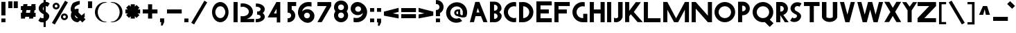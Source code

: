 SplineFontDB: 3.2
FontName: Khaanaa
FullName: Khaanaa
FamilyName: Khaanaa
Weight: ColorEmoji
Copyright: Copyright 2024 The Khaanaa Font Authors
UComments: "2024-7-22: Created with FontForge (http://fontforge.org)"
Version: 0.001
ItalicAngle: 0
UnderlinePosition: -102
UnderlineWidth: 51
Ascent: 819
Descent: 205
InvalidEm: 0
UFOAscent: 819
UFODescent: -205
LayerCount: 2
Layer: 0 0 "Back" 1
Layer: 1 0 "public.default" 0 "glyphs"
StyleMap: 0x0040
FSType: 0
OS2Version: 0
OS2_WeightWidthSlopeOnly: 0
OS2_UseTypoMetrics: 0
CreationTime: 1732875118
ModificationTime: 1733066595
PfmFamily: 16
TTFWeight: 400
TTFWidth: 5
LineGap: 0
VLineGap: 0
OS2TypoAscent: 839
OS2TypoAOffset: 0
OS2TypoDescent: -210
OS2TypoDOffset: 0
OS2TypoLinegap: 0
OS2WinAscent: 839
OS2WinAOffset: 0
OS2WinDescent: 210
OS2WinDOffset: 0
HheadAscent: 839
HheadAOffset: 0
HheadDescent: -210
HheadDOffset: 0
OS2FamilyClass: 1283
OS2Vendor: 'anir'
Lookup: 4 0 0 "'dlig' Discretionary Ligatures in Latin lookup 0" { "'dlig' Discretionary Ligatures in Latin lookup 0-1"  } ['dlig' ('DFLT' <'dflt' > 'latn' <'dflt' > ) ]
MarkAttachClasses: 1
DEI: 91125
LangName: 1033 "Copyright 2024 The Khaanaa Font Authors" "" "" "" "" "Version 0.001" "" "" "" "" "" "" "" "Copyright 2024, The Khaanaa Font Authors+AAoA-This Font Software is licensed under the SIL Open Font License, Version 1.1.+AAoA-This license is available with a FAQ at:https://openfontlicense.org" "http://scripts.sil.org/OFL"
Encoding: UnicodeFull
UnicodeInterp: none
NameList: AGL For New Fonts
DisplaySize: -128
AntiAlias: 1
FitToEm: 0
WinInfo: 128580 10 4
BeginPrivate: 0
EndPrivate
Grid
-512 296.96 m 0
 1536 296.96 l 1024
-512 581.632 m 0
 1536 581.632 l 1024
EndSplineSet
BeginChars: 1114112 99

StartChar: A
Encoding: 65 65 0
GlifName: A_
Width: 752
VWidth: 0
GlyphClass: 2
Flags: HW
LayerCount: 2
Fore
SplineSet
550 0 m 257
 461 228.136672974 l 257
 461 227 l 257
 261.037719727 227 l 257
 202 0 l 257
 50 0 l 257
 250 769 l 257
 402 769 l 257
 702 0 l 257
 550 0 l 257
406.827056885 367 m 257
 341.200012207 535.223999023 l 257
 297.448638916 367 l 257
 406.827056885 367 l 257
EndSplineSet
EndChar

StartChar: B
Encoding: 66 66 1
GlifName: B_
Width: 512
VWidth: 0
Flags: HW
LayerCount: 2
Fore
SplineSet
202 780 m 257
 202 779.663574219 l 257
 207.96484375 780 213.740570068 780 220 780 c 256
 363 780 478 665 478 522 c 256
 478 471.500762939 420 429 395 396 c 257
 424 361 484 314.768890381 484 260 c 256
 484 118 369 3 226 3 c 256
 218 3 210 3 202 4 c 257
 50 4 l 257
 50 780 l 257
 202 780 l 257
202 136 m 257
 210 134 218 133 226 133 c 256
 286 133 333 180 333 239 c 256
 333 299 286 346 226 346 c 256
 218 346 210 345 202 343 c 257
 202 136 l 257
202 454 m 257
 210 452 218 451 226 451 c 256
 286 451 333 498 333 557 c 256
 333 617 286 664 226 664 c 256
 218 664 210 663 202 661 c 257
 202 454 l 257
EndSplineSet
PickledDataWithLists: "(dp0
Vxyz.fontra.layer-names
p1
(dp2
VKhaanaa/public.default
p3
Vdefault
p4
ss."
EndChar

StartChar: C
Encoding: 67 67 2
GlifName: C_
Width: 555
VWidth: 0
Flags: HW
LayerCount: 2
Fore
SplineSet
432 612 m 260
 305 612 203 507 203 378 c 260
 203 248 305 143 432 143 c 260
 457.554656982 143 482.097106934 147.251296997 505 155.102142334 c 261
 505 -6.83008432388 l 261
 481.371307373 -11.5360393524 456.965667725 -14 432 -14 c 260
 221 -14 50 162 50 380 c 260
 50 597 221 773 432 773 c 260
 456.965667725 773 481.371307373 770.536010742 505 765.831726074 c 261
 505 599.906005859 l 261
 482.097106934 607.748718262 457.554656982 612 432 612 c 260
EndSplineSet
PickledDataWithLists: "(dp0
Vxyz.fontra.layer-names
p1
(dp2
VKhaanaa/public.default
p3
Vdefault
p4
ss."
EndChar

StartChar: D
Encoding: 68 68 3
GlifName: D_
Width: 630
VWidth: 0
Flags: HW
LayerCount: 2
Fore
SplineSet
50 768 m 257
 99.6211156208 760.911269197 148.382594462 773 198 773 c 256
 409 773 580 597 580 380 c 256
 580 163.379226685 411.156890869 -11.7713003159 202 -13.9788990021 c 257
 202 -14 l 257
 50 -14 l 257
 50 768 l 257
202 143.03477478 m 257
 327.134933472 145.212112427 427 249.36769104 427 378 c 256
 427 505.642822266 327.134933472 609.787963867 202 611.965209961 c 257
 202 143.03477478 l 257
EndSplineSet
PickledDataWithLists: "(dp0
Vxyz.fontra.layer-names
p1
(dp2
VKhaanaa/public.default
p3
Vdefault
p4
ss."
EndChar

StartChar: E
Encoding: 69 69 4
GlifName: E_
Width: 668
VWidth: 0
Flags: HW
LayerCount: 2
Fore
SplineSet
509 485 m 257
 510 333 l 257
 202 333 l 257
 202 149 l 257
 617 149 l 257
 618 -3 l 257
 51 -3 l 257
 50.9934196472 -2 l 257
 50 -2 l 257
 50 774 l 257
 50.0263175964 774 l 257
 50 778 l 257
 617 778 l 257
 618 626 l 257
 202 626 l 257
 202 485 l 257
 509 485 l 257
EndSplineSet
PickledDataWithLists: "(dp0
Vxyz.fontra.layer-names
p1
(dp2
VKhaanaa/public.default
p3
Vdefault
p4
ss."
EndChar

StartChar: F
Encoding: 70 70 5
GlifName: F_
Width: 668
VWidth: 0
Flags: HW
LayerCount: 2
Fore
SplineSet
509 485 m 257
 510 333 l 257
 202 333 l 257
 202 -2 l 257
 50 -2 l 257
 50 774 l 257
 50.0263175964 774 l 257
 50 778 l 257
 617 778 l 257
 618 626 l 257
 202 626 l 257
 202 485 l 257
 509 485 l 257
EndSplineSet
PickledDataWithLists: "(dp0
Vxyz.fontra.layer-names
p1
(dp2
VKhaanaa/public.default
p3
Vdefault
p4
ss."
EndChar

StartChar: G
Encoding: 71 71 6
GlifName: G_
Width: 651
VWidth: 0
Flags: HW
LayerCount: 2
Fore
SplineSet
432 612 m 256
 305 612 203 507 203 378 c 256
 203 248 305 143 432 143 c 256
 437.719726562 143 443.38873291 143.212982178 449 143.631622314 c 257
 449 313 l 257
 601 313 l 257
 601 -14 l 257
 449 -14 l 257
 449 -13.6177682877 l 257
 443.364196777 -13.8717107773 437.696685791 -14 432 -14 c 256
 221 -14 50 162 50 380 c 256
 50 597 221 773 432 773 c 256
 456.965667725 773 481.371307373 770.536010742 505 765.831726074 c 257
 505 599.906005859 l 257
 482.097106934 607.748718262 457.554656982 612 432 612 c 256
EndSplineSet
PickledDataWithLists: "(dp0
Vxyz.fontra.layer-names
p1
(dp2
VKhaanaa/public.default
p3
Vdefault
p4
ss."
EndChar

StartChar: H
Encoding: 72 72 7
GlifName: H_
Width: 652
VWidth: 0
Flags: HW
LayerCount: 2
Fore
SplineSet
450 774 m 257
 602 774 l 257
 602 -2 l 257
 450 -2 l 257
 450 333 l 257
 202 333 l 257
 202 -2 l 257
 50 -2 l 257
 50 774 l 257
 202 774 l 257
 202 485 l 257
 450 485 l 257
 450 774 l 257
EndSplineSet
PickledDataWithLists: "(dp0
Vxyz.fontra.layer-names
p1
(dp2
VKhaanaa/public.default
p3
Vdefault
p4
ss."
EndChar

StartChar: I
Encoding: 73 73 8
GlifName: I_
Width: 252
VWidth: 0
Flags: W
HStem: -2 21G<50 202> 754 20G<50 202>
VStem: 50 152<-2 774>
LayerCount: 2
Fore
SplineSet
50 774 m 257
 202 774 l 257
 202 -2 l 257
 50 -2 l 257
 50 774 l 257
EndSplineSet
PickledDataWithLists: "(dp0
Vxyz.fontra.layer-names
p1
(dp2
VKhaanaa/public.default
p3
Vdefault
p4
ss."
EndChar

StartChar: J
Encoding: 74 74 9
GlifName: J_
Width: 419
VWidth: 0
Flags: HW
LayerCount: 2
Fore
SplineSet
50 6 m 257
 50 174 l 257
 69 158 94 148 121 148 c 256
 154 148 182 162 202 185 c 257
 202 761 l 257
 369 761 l 257
 366 184 l 257
 335 75 239 -3 121 -3 c 256
 96 -3 73 0 50 6 c 257
EndSplineSet
PickledDataWithLists: "(dp0
Vxyz.fontra.layer-names
p1
(dp2
VKhaanaa/public.default
p3
Vdefault
p4
ss."
EndChar

StartChar: K
Encoding: 75 75 10
GlifName: K_
Width: 703
VWidth: 0
Flags: HW
LayerCount: 2
Fore
SplineSet
50 774 m 257
 202 774 l 257
 202 432.894744873 l 257
 447 770 l 257
 633 768 l 257
 372 387 l 257
 703 -3 l 257
 511 -2 l 257
 259.207733154 301.887695312 l 257
 202 218.504714966 l 257
 202 -2 l 257
 50 -2 l 257
 50 774 l 257
EndSplineSet
PickledDataWithLists: "(dp0
Vxyz.fontra.layer-names
p1
(dp2
VKhaanaa/public.default
p3
Vdefault
p4
ss."
EndChar

StartChar: L
Encoding: 76 76 11
GlifName: L_
Width: 718
VWidth: 0
Flags: HW
LayerCount: 2
Fore
SplineSet
50 774 m 261
 202 774 l 261
 202 149 l 261
 667 149 l 261
 668 -3 l 261
 51 -3 l 261
 50.9934196472 -2 l 261
 50 -2 l 261
 50 774 l 261
EndSplineSet
PickledDataWithLists: "(dp0
Vxyz.fontra.layer-names
p1
(dp2
VKhaanaa/public.default
p3
Vdefault
p4
ss."
EndChar

StartChar: M
Encoding: 77 77 12
GlifName: M_
Width: 1052
VWidth: 0
Flags: HW
LayerCount: 2
Fore
SplineSet
50 768 m 257
 202 768 l 257
 526 145.919998169 l 257
 850 768 l 257
 1002 768 l 257
 1002 -2 l 257
 850 -2 l 257
 850 476.160003662 l 257
 602 0 l 257
 450 0 l 257
 202 476.160003662 l 257
 202 -2 l 257
 50 -2 l 257
 50 768 l 257
EndSplineSet
PickledDataWithLists: "(dp0
Vxyz.fontra.layer-names
p1
(dp2
VKhaanaa/public.default
p3
Vdefault
p4
ss."
EndChar

StartChar: N
Encoding: 78 78 13
GlifName: N_
Width: 852
VWidth: 0
Flags: HW
LayerCount: 2
Fore
SplineSet
50 774 m 257
 202 774 l 257
 650 250.521743774 l 257
 650 774 l 257
 802 774 l 257
 802 -2 l 257
 650 -2 l 257
 202 523.10144043 l 257
 202 -2 l 257
 50 -2 l 257
 50 774 l 257
EndSplineSet
PickledDataWithLists: "(dp0
Vxyz.fontra.layer-names
p1
(dp2
VKhaanaa/public.default
p3
Vdefault
p4
ss."
EndChar

StartChar: O
Encoding: 79 79 14
GlifName: O_
Width: 864
VWidth: 0
Flags: W
HStem: -14 157<337.027 526.973> 612 161<337.027 526.973>
VStem: 50 153<278.712 478.774> 661 153<278.712 478.774>
LayerCount: 2
Fore
SplineSet
814 380 m 260
 814 162 643 -14 432 -14 c 260
 221 -14 50 162 50 380 c 260
 50 597 221 773 432 773 c 260
 643 773 814 597 814 380 c 260
661 378 m 260
 661 507 559 612 432 612 c 260
 305 612 203 507 203 378 c 260
 203 248 305 143 432 143 c 260
 559 143 661 248 661 378 c 260
EndSplineSet
PickledDataWithLists: "(dp0
Vxyz.fontra.layer-names
p1
(dp2
VKhaanaa/public.default
p3
Vdefault
p4
ss."
EndChar

StartChar: P
Encoding: 80 80 15
GlifName: P_
Width: 534
VWidth: 0
Flags: W
LayerCount: 2
Fore
SplineSet
202 3 m 257
 50 3 l 257
 50 779 l 257
 202 779 l 257
 202 779 l 257
 210 780 218 780 226 780 c 256
 369 780 484 665 484 523 c 256
 484 380 369 265 226 265 c 256
 218 265 210 265 202 266 c 257
 202 3 l 257
202 626 m 257
 202 419 l 257
 210 417 218 416 226 416 c 256
 286 416 333 463 333 523 c 256
 333 582 286 629 226 629 c 256
 218 629 210 628 202 626 c 257
EndSplineSet
PickledDataWithLists: "(dp0
Vxyz.fontra.layer-names
p1
(dp2
VKhaanaa/public.default
p3
Vdefault
p4
ss."
EndChar

StartChar: Q
Encoding: 81 81 16
GlifName: Q_
Width: 864
VWidth: 0
Flags: HW
LayerCount: 2
Fore
SplineSet
661 378 m 256
 661 507 559 612 432 612 c 256
 305 612 203 507 203 378 c 256
 203 248 305 143 432 143 c 256
 559 143 661 248 661 378 c 256
814 380 m 256
 814 262.352966309 764.198242188 156.937973022 685.184082031 84.8159484863 c 257
 822 -52 l 257
 684 -191 l 257
 500.666381836 -7.66637468338 l 257
 478.391113281 -11.8275365829 455.44241333 -14 432 -14 c 256
 221 -14 50 162 50 380 c 256
 50 597 221 773 432 773 c 256
 643 773 814 597 814 380 c 256
EndSplineSet
PickledDataWithLists: "(dp0
Vxyz.fontra.layer-names
p1
(dp2
VKhaanaa/public.default
p3
Vdefault
p4
ss."
EndChar

StartChar: R
Encoding: 82 82 17
GlifName: R_
Width: 512
VWidth: 0
Flags: HW
LayerCount: 2
Fore
SplineSet
202 626 m 257
 202 419 l 257
 210 417 218 416 226 416 c 256
 286 416 333 463 333 523 c 256
 333 582 286 629 226 629 c 256
 218 629 210 628 202 626 c 257
202 3 m 257
 50 3 l 257
 50 779 l 257
 202 779 l 257
 210 780 218 780 226 780 c 256
 369 780 484 665 484 523 c 256
 484 410.657806396 413.023986816 315.596740723 313.255218506 280 c 257
 512 -3 l 257
 372 -3 l 257
 206.913360596 265.502990723 l 257
 205.27557373 265.632476807 203.637786865 265.795288086 202 266 c 257
 202 3 l 257
EndSplineSet
PickledDataWithLists: "(dp0
Vxyz.fontra.layer-names
p1
(dp2
VKhaanaa/public.default
p3
Vdefault
p4
ss."
EndChar

StartChar: S
Encoding: 83 83 18
GlifName: S_
Width: 512
VWidth: 0
Flags: HW
LayerCount: 2
Fore
SplineSet
55 57 m 257
 130 182 l 257
 136 177 142 172 152 167 c 256
 203 137 267 154 297 202 c 256
 329 258 279 306 227 315 c 257
 227 315 l 257
 101 383 17 498 101 639 c 256
 171 755 328 794 453 727 c 256
 459 721 467 718 474 712 c 257
 399 587 l 257
 393 592 387 597 377 602 c 256
 326 630 262 614 232 565 c 256
 199 510 232 429 296 418 c 257
 296 418 l 257
 413 355 512 270 427 130 c 256
 358 13 201 -26 76 42 c 256
 70 48 62 51 55 57 c 257
EndSplineSet
PickledDataWithLists: "(dp0
Vxyz.fontra.layer-names
p1
(dp2
VKhaanaa/public.default
p3
Vdefault
p4
ss."
EndChar

StartChar: T
Encoding: 84 84 19
GlifName: T_
Width: 676
VWidth: 0
Flags: HW
LayerCount: 2
Fore
SplineSet
53 614 m 1
 53 766 l 5
 629 766 l 5
 629 614 l 1
 417 614 l 1
 417 -2 l 1
 265 -2 l 1
 265 614 l 1
 53 614 l 1
EndSplineSet
PickledDataWithLists: "(dp0
Vxyz.fontra.layer-names
p1
(dp2
VKhaanaa/public.default
p3
Vdefault
p4
ss."
EndChar

StartChar: U
Encoding: 85 85 20
GlifName: U_
Width: 669
VWidth: 0
Flags: HW
LayerCount: 2
Fore
SplineSet
616 184 m 257
 547.931600739 -55.413201197 122.236742402 -59.4453068289 53 184 c 257
 50 761 l 257
 217 761 l 257
 217 185 l 257
 255.237263098 141.0271551 414.430937416 139.917124899 452 185 c 257
 452 761 l 257
 619 761 l 257
 616 184 l 257
EndSplineSet
PickledDataWithLists: "(dp0
Vxyz.fontra.layer-names
p1
(dp2
VKhaanaa/public.default
p3
Vdefault
p4
ss."
EndChar

StartChar: V
Encoding: 86 86 21
GlifName: V_
Width: 652
VWidth: 0
Flags: HW
LayerCount: 2
Fore
SplineSet
50 769 m 257
 202 769 l 257
 326 292.220001221 l 257
 450 769 l 257
 602 769 l 257
 402 0 l 257
 250 0 l 257
 50 769 l 257
EndSplineSet
PickledDataWithLists: "(dp0
Vxyz.fontra.layer-names
p1
(dp2
VKhaanaa/public.default
p3
Vdefault
p4
ss."
EndChar

StartChar: W
Encoding: 87 87 22
GlifName: W_
Width: 1000
VWidth: 0
Flags: HW
LayerCount: 2
Fore
SplineSet
50 769 m 1
 202 769 l 1
 326 292.220001221 l 1
 450 769 l 1
 451 769 l 1
 602 769 l 1
 603 769 l 1
 727 292 l 1
 851 769 l 1
 1003 769 l 1
 803 0 l 1
 651 0 l 1
 526.5 478.7025 l 1
 402 0 l 1
 250 0 l 1
 50 769 l 1
EndSplineSet
PickledDataWithLists: "(dp0
Vxyz.fontra.layer-names
p1
(dp2
VKhaanaa/public.default
p3
Vdefault
p4
ss."
EndChar

StartChar: X
Encoding: 88 88 23
GlifName: X_
Width: 724
VWidth: 0
Flags: HW
LayerCount: 2
Fore
SplineSet
50 770 m 257
 236 768 l 257
 365.550445557 540.843078613 l 257
 498 769 l 257
 673 768 l 257
 452.728759766 387.98248291 l 257
 674 0 l 257
 499 -2 l 257
 362.609527588 232.506546021 l 257
 229 2 l 257
 51 -1 l 257
 274.5 384 l 257
 50 770 l 257
EndSplineSet
PickledDataWithLists: "(dp0
Vxyz.fontra.layer-names
p1
(dp2
VKhaanaa/public.default
p3
Vdefault
p4
ss."
EndChar

StartChar: Y
Encoding: 89 89 24
GlifName: Y_
Width: 512
VWidth: 0
Flags: HW
LayerCount: 2
Fore
SplineSet
193 451 m 257
 193.365081787 451 l 257
 -6 765 l 257
 146 765 l 257
 270 594 l 257
 394 765 l 257
 546 765 l 257
 346 450 l 257
 345 450 l 257
 345 1 l 257
 193 1 l 257
 193 451 l 257
EndSplineSet
PickledDataWithLists: "(dp0
Vxyz.fontra.layer-names
p1
(dp2
VKhaanaa/public.default
p3
Vdefault
p4
ss."
EndChar

StartChar: Z
Encoding: 90 90 25
GlifName: Z_
Width: 783
VWidth: 0
Flags: HW
LayerCount: 2
Fore
SplineSet
50 10 m 257
 50 162 l 257
 480 610 l 261
 50 610 l 257
 50 762 l 257
 733 762 l 261
 733 610 l 261
 301 162 l 257
 733 162 l 261
 733 10 l 261
 50 10 l 257
EndSplineSet
PickledDataWithLists: "(dp0
Vxyz.fontra.layer-names
p1
(dp2
VKhaanaa/public.default
p3
Vdefault
p4
ss."
EndChar

StartChar: a
Encoding: 97 97 26
GlifName: a
Width: 512
VWidth: 0
Flags: W
HStem: 8 151<243.471 332> 372 143<243.351 331.625>
VStem: 50 151<201.471 329.671> 332 152<1 9 159.012 371.988>
LayerCount: 2
Fore
SplineSet
332 1 m 257
 332 9 l 257
 324 8 316 8 308 8 c 256
 165 8 50 123 50 266 c 256
 50 408 165 515 308 515 c 256
 316 515 324 515 332 514 c 257
 484 514 l 257
 484 1 l 257
 332 1 l 257
332 369 m 257
 324 371 316 372 308 372 c 256
 248 372 201 325 201 266 c 256
 201 206 248 159 308 159 c 256
 316 159 324 160 332 162 c 257
 332 369 l 257
EndSplineSet
PickledDataWithLists: "(dp0
Vxyz.fontra.layer-names
p1
(dp2
VKhaanaa/public.default
p3
Vdefault
p4
ss."
EndChar

StartChar: b
Encoding: 98 98 27
GlifName: b
Width: 512
VWidth: 0
Flags: HW
LayerCount: 2
Fore
SplineSet
202 780 m 257
 202 517 l 257
 210 518 218 518 226 518 c 256
 369 518 484 403 484 260 c 256
 484 118 369 3 226 3 c 256
 218 3 210 3 202 4 c 257
 202 4 l 257
 50 4 l 257
 50 780 l 257
 202 780 l 257
202 157 m 257
 210 155 218 154 226 154 c 256
 286 154 333 201 333 260 c 256
 333 320 286 367 226 367 c 256
 218 367 210 366 202 364 c 257
 202 157 l 257
EndSplineSet
PickledDataWithLists: "(dp0
Vxyz.fontra.layer-names
p1
(dp2
VKhaanaa/public.default
p3
Vdefault
p4
ss."
EndChar

StartChar: c
Encoding: 99 99 28
GlifName: c
Width: 384
VWidth: 0
Flags: HW
LayerCount: 2
Fore
SplineSet
334 4.29609966278 m 261
 325.446716309 3.43895053864 316.772979736 3 308 3 c 260
 165 3 50 118 50 260 c 260
 50 403 165 518 308 518 c 260
 316.772979736 518 325.446716309 517.561035156 334 516.703674316 c 261
 334 363.864593506 l 261
 325.673736572 365.915100098 316.96383667 367 308 367 c 260
 248 367 201 320 201 260 c 260
 201 201 248 154 308 154 c 260
 316.96383667 154 325.673736572 155.084884644 334 157.131896973 c 261
 334 4.29609966278 l 261
EndSplineSet
PickledDataWithLists: "(dp0
Vxyz.fontra.layer-names
p1
(dp2
VKhaanaa/public.default
p3
Vdefault
p4
ss."
EndChar

StartChar: d
Encoding: 100 100 29
GlifName: d
Width: 512
VWidth: 0
Flags: HW
LayerCount: 2
Fore
SplineSet
332 780 m 257
 484 780 l 257
 484 4 l 257
 332 4 l 257
 332 4.10350751877 l 257
 324.095489502 3.37326002121 316.089935303 3 308 3 c 256
 165 3 50 118 50 260 c 256
 50 403 165 518 308 518 c 256
 316.089935303 518 324.095489502 517.626708984 332 516.89630127 c 257
 332 780 l 257
332 156.660415649 m 257
 332 364.336853027 l 257
 324.282409668 366.081298828 316.248718262 367 308 367 c 256
 248 367 201 320 201 260 c 256
 201 201 248 154 308 154 c 256
 316.248718262 154 324.282409668 154.918685913 332 156.660415649 c 257
EndSplineSet
PickledDataWithLists: "(dp0
Vxyz.fontra.layer-names
p1
(dp2
VKhaanaa/public.default
p3
Vdefault
p4
ss."
EndChar

StartChar: e
Encoding: 101 101 30
GlifName: e
Width: 617
VWidth: 0
Flags: W
HStem: 3 151<243.073 556.239> 205.32 128.941<230.301 387.264> 367 151<242.682 372.767>
VStem: 50 517<208.188 330.811>
LayerCount: 2
Fore
SplineSet
566 260 m 256
 566 241.327877436 567 223 567 208 c 257
 215.985275269 205.320495605 l 257
 234.489715576 174.456954956 268.415710449 154 308 154 c 256
 322.516235352 154 544 157 557 162 c 257
 557 6 l 257
 544 4 321.945861816 3 308 3 c 256
 165 3 50 118 50 260 c 256
 50 403 165 518 308 518 c 256
 450 518 566 403 566 260 c 256
230.301010132 334.261138916 m 257
 387.263824463 332.201263428 l 257
 367.67300415 353.693054199 339.393707275 367 308 367 c 256
 277.106994629 367 249.660354614 354.54006958 230.301010132 334.261138916 c 257
EndSplineSet
PickledDataWithLists: "(dp0
Vxyz.fontra.layer-names
p1
(dp2
VKhaanaa/public.default
p3
Vdefault
p4
ss."
EndChar

StartChar: exclam
Encoding: 33 33 31
GlifName: exclam
Width: 252
VWidth: 0
GlyphClass: 2
Flags: HW
LayerCount: 2
Fore
SplineSet
50 258 m 257
 50 772 l 257
 202 772 l 257
 202 258 l 257
 50 258 l 257
50 -2 m 257
 50 140 l 257
 202 140 l 257
 202 -2 l 257
 50 -2 l 257
EndSplineSet
EndChar

StartChar: f
Encoding: 102 102 32
GlifName: f
Width: 512
VWidth: 0
Flags: HW
LayerCount: 2
Fore
SplineSet
464 752 m 1
 464 584 l 1
 445 600 420 610 393 610 c 0
 360 610 332 596 312 573 c 1
 312 511 l 1
 409 511 l 1
 409 359 l 1
 312 359 l 1
 312 -3 l 1
 145 -3 l 1
 146.882149047 359 l 1
 50 359 l 1
 50 511 l 1
 147.672443674 511 l 1
 148 574 l 1
 179 683 275 761 393 761 c 0
 418 761 441 758 464 752 c 1
EndSplineSet
PickledDataWithLists: "(dp0
Vxyz.fontra.layer-names
p1
(dp2
VKhaanaa/public.default
p3
Vdefault
p4
ss."
EndChar

StartChar: g
Encoding: 103 103 33
GlifName: g
Width: 620
VWidth: 0
Flags: HW
LayerCount: 2
Fore
SplineSet
309.954681396 366.982788086 m 256
 301.641906738 366.84274292 293.393859863 365.848449707 286 364 c 257
 286 364.828063965 l 257
 236.898666382 354.945495605 201 312.437438965 201 260 c 256
 201 208.436508179 236.898666382 166.038650513 286 156.169952393 c 257
 286 157 l 257
 293.393859863 155.151535034 301.641937256 154.157287598 309.954711914 154.017227173 c 257
 318.230712891 154.163162231 326.28024292 155.23399353 334 157.131896973 c 257
 334 156.169952393 l 257
 383.101318359 166.038650513 419 208.436508179 419 260 c 256
 419 312.437438965 383.101318359 354.945495605 334 364.828063965 c 257
 334 363.864593506 l 257
 326.28024292 365.76574707 318.230682373 366.83682251 309.954681396 366.982788086 c 256
308.905792236 3.00155997276 m 256
 308.603973389 3.00052022934 308.302032471 3 308 3 c 256
 306.815063477 3 305.632049561 3.00789618492 304.45123291 3.02363610268 c 256
 303.723999023 3.03060817719 302.284912109 3.03491783142 300.34942627 3.04071426392 c 256
 289.538635254 3.07309031487 263.240753174 3.15184640884 259 4 c 257
 125 13 50 123.964859009 50 260 c 256
 50 396.991333008 155.538726807 508.286254883 290.128723145 517.397338867 c 256
 295.001708984 517.795227051 299.66027832 517.930419922 304.451171875 517.976379395 c 256
 305.632171631 517.992126465 306.815124512 518 308 518 c 256
 308.302062988 518 308.604003906 517.999450684 308.905517578 517.998413086 c 257
 309.925628662 518 310.956085205 518 312 518 c 256
 454.666503906 518 569.463439941 403.535736084 569.99810791 261 c 257
 570 261 l 257
 569.998596191 260.868469238 l 258
 569.999511719 260.579101562 570 260.289611816 570 260 c 256
 570 257.823120117 569.972961426 255.652557373 569.919250488 253.488677979 c 258
 567 -18 l 257
 536 -127 443 -205 325 -205 c 256
 300 -205 143 -202 120 -196 c 257
 120 -28 l 257
 139 -44 298 -54 325 -54 c 256
 358 -54 399 -40 419 -17 c 257
 419 25.9655418396 l 257
 386.440979004 11.215256691 350.220611572 3 312 3 c 256
 310.956176758 3 309.925842285 3 308.905792236 3.00155997276 c 256
EndSplineSet
PickledDataWithLists: "(dp0
Vxyz.fontra.layer-names
p1
(dp2
VKhaanaa/public.default
p3
Vdefault
p4
ss."
EndChar

StartChar: h
Encoding: 104 104 34
GlifName: h
Width: 597
VWidth: 0
Flags: HW
LayerCount: 2
Fore
SplineSet
50 768 m 257
 219 768 l 257
 219 512 l 257
 245 520 271 524 299 524 c 256
 417 524 513 446 544 337 c 257
 547 6 l 257
 380 6 l 257
 380 336 l 257
 360 359 332 373 299 373 c 256
 267 373 239 360 219 338 c 257
 219 6 l 257
 50 6 l 257
 50 768 l 257
EndSplineSet
PickledDataWithLists: "(dp0
Vxyz.fontra.layer-names
p1
(dp2
VKhaanaa/public.default
p3
Vdefault
p4
ss."
EndChar

StartChar: i
Encoding: 105 105 35
GlifName: i
Width: 252
VWidth: 0
Flags: HW
LayerCount: 2
Fore
SplineSet
50 512 m 257
 202 512 l 257
 202 -2 l 257
 50 -2 l 257
 50 512 l 257
50 772 m 257
 202 772 l 257
 202 630 l 257
 50 630 l 257
 50 772 l 257
EndSplineSet
PickledDataWithLists: "(dp0
Vxyz.fontra.layer-names
p1
(dp2
VKhaanaa/public.default
p3
Vdefault
p4
ss."
EndChar

StartChar: j
Encoding: 106 106 36
GlifName: j
Width: 419
VWidth: 0
Flags: HW
LayerCount: 2
Fore
SplineSet
50 -195 m 257
 50 -27 l 257
 69 -43 94 -53 121 -53 c 256
 154 -53 182 -39 202 -16 c 257
 202 517 l 257
 369 517 l 257
 366 -17 l 257
 335 -126 239 -204 121 -204 c 256
 96 -204 73 -201 50 -195 c 257
214 772 m 257
 366 772 l 257
 366 630 l 257
 214 630 l 257
 214 772 l 257
EndSplineSet
PickledDataWithLists: "(dp0
Vxyz.fontra.layer-names
p1
(dp2
VKhaanaa/public.default
p3
Vdefault
p4
ss."
EndChar

StartChar: k
Encoding: 107 107 37
GlifName: k
Width: 753
VWidth: 0
Flags: HW
LayerCount: 2
Fore
SplineSet
61 774 m 257
 202 774 l 257
 202 317 l 257
 447 529 l 257
 640 527 l 257
 379 284 l 257
 649 -3 l 257
 463 -2 l 257
 259 226 l 257
 202 154 l 257
 202 -2 l 257
 61 -2 l 257
 61 774 l 257
EndSplineSet
PickledDataWithLists: "(dp0
Vxyz.fontra.layer-names
p1
(dp2
VKhaanaa/public.default
p3
Vdefault
p4
ss."
EndChar

StartChar: l
Encoding: 108 108 38
GlifName: l
Width: 419
VWidth: 0
Flags: HW
LayerCount: 2
Fore
SplineSet
369 6 m 257
 346.333333333 0 322.666666667 -3 298 -3 c 0
 240 -3 188.666666667 14.3333333333 144 49 c 128
 99.3333333333 83.6666666667 69 128.666666667 53 184 c 257
 50 761 l 257
 217 761 l 257
 217 185 l 1
 238.333333333 160.333333333 265.333333333 148 298 148 c 0
 324.666666667 148 348.333333333 156.666666667 369 174 c 257
 369 6 l 257
EndSplineSet
PickledDataWithLists: "(dp0
Vxyz.fontra.layer-names
p1
(dp2
VKhaanaa/public.default
p3
Vdefault
p4
ss."
EndChar

StartChar: m
Encoding: 109 109 39
GlifName: m
Width: 924
VWidth: 0
Flags: W
HStem: 373 151<232.824 364.747 559.824 690.715>
VStem: 50 169<6 356.608 512 522> 380 166<6 355.109> 707 167<6 352.119>
LayerCount: 2
Fore
SplineSet
50 522 m 1
 219 522 l 1
 219 512 l 1
 245 520 271 524 299 524 c 0
 360.004988784 524 415.129814507 503.152149152 458.432670891 467.950979903 c 1
 546 512 l 1
 572 520 598 524 626 524 c 0
 744 524 840 446 871 337 c 1
 874 6 l 1
 707 6 l 1
 707 336 l 1
 687 359 659 373 626 373 c 0
 594 373 566 360 546 338 c 1
 546 116.333333333 l 1
 547 6 l 1
 546 6 l 1
 380 6 l 1
 377 6 l 1
 380 323.25 l 1
 380 336 l 1
 360 359 332 373 299 373 c 0
 267 373 239 360 219 338 c 1
 219 6 l 1
 50 6 l 1
 50 522 l 1
EndSplineSet
PickledDataWithLists: "(dp0
Vxyz.fontra.layer-names
p1
(dp2
VKhaanaa/public.default
p3
Vdefault
p4
ss."
EndChar

StartChar: n
Encoding: 110 110 40
GlifName: n
Width: 597
VWidth: 0
Flags: W
HStem: 373 151<232.824 363.715>
VStem: 50 169<6 356.608 512 522> 380 167<6 352.119>
LayerCount: 2
Fore
SplineSet
50 522 m 257
 219 522 l 257
 219 512 l 257
 245 520 271 524 299 524 c 256
 417 524 513 446 544 337 c 257
 547 6 l 257
 380 6 l 257
 380 336 l 257
 360 359 332 373 299 373 c 256
 267 373 239 360 219 338 c 257
 219 6 l 257
 50 6 l 257
 50 522 l 257
EndSplineSet
PickledDataWithLists: "(dp0
Vxyz.fontra.layer-names
p1
(dp2
VKhaanaa/public.default
p3
Vdefault
p4
ss."
EndChar

StartChar: u1F64F
Encoding: 128591 128591 41
GlifName: namaste
Width: 1024
Flags: W
VStem: 261.673 223.215<178.643 403.108> 449.53 35.6592<789.851 806.276> 526.805 44.6611<804.851 818.47> 527.105 223.22<190.642 434.494>
LayerCount: 2
Fore
SplineSet
480.557617188 71.029296875 m 1049x00
264.524414062 -216.966796875 m 21
 265.31640625 -216.95703125 263.745117188 -216.997070312 263.345703125 -216.997070312 c 0
 256.326171875 -216.997070312 250.499023438 -214.357421875 245.864257812 -209.079101562 c 2
 106.107421875 -49.8447265625 l 2
 101.786132812 -44.91796875 99.8837890625 -39.1904296875 100.40234375 -32.66015625 c 0
 100.921875 -26.1279296875 103.703125 -20.7724609375 108.74609375 -16.5927734375 c 2
 298.129882812 140.390625 l 1
 291.666015625 155.815429688 285.813476562 172.38671875 280.5703125 190.106445312 c 0
 275.327148438 207.826171875 270.19921875 230.069335938 265.186523438 256.8359375 c 0
 260.172851562 283.602539062 259.001953125 311.634765625 261.672851562 340.93359375 c 0x80
 264.34375 370.231445312 280.353515625 394.421875 291.700195312 419.501953125 c 2
 449.530273438 789.850585938 l 2
 454.500976562 801.512695312 454.185546875 809.069335938 466.584960938 806.522460938 c 0
 472 805.41796875 476.454101562 802.724609375 479.94921875 798.444335938 c 0
 483.444335938 794.1640625 485.19140625 789.26171875 485.189453125 783.73828125 c 0x40
 485.189453125 774.396484375 485.088867188 552.385742188 484.887695312 117.704101562 c 2x80
 484.875 84.517578125 l 2
 484.87109375 79.560546875 483.703717188 75.2233952708 480.557617188 71.029296875 c 2
 264.524414062 -216.966796875 l 21
911.59765625 -20.66015625 m 0
 912.11582501 -27.1907114513 910.211853656 -32.9208546804 905.885742188 -37.8505859375 c 2
 766.129882812 -197.0859375 l 2
 761.49836068 -202.363932292 755.670886722 -205.002929688 748.647460938 -205.002929688 c 0
 748.2578125 -205.002929688 747.865234375 -204.993164063 747.469726562 -204.973632812 c 0
 739.979768187 -204.594498743 734.057567667 -201.349707077 729.703125 -195.239257812 c 2
 531.435546875 83.0224609375 l 2
 528.561297235 87.0574075629 527.122169631 91.5538268337 527.118164062 96.51171875 c 2
 527.10546875 129.697265625 l 2x10
 526.904947917 562.971908038 526.8046875 784.983301267 526.8046875 795.731445312 c 0
 526.8046875 801.258230495 528.552145 806.162205162 532.047059999 810.443369314 c 0
 535.541974998 814.724533467 539.996991457 817.417564008 545.412109375 818.522460938 c 0
 557.814924076 821.071015144 566.499494388 816.513723477 571.465820312 804.850585938 c 2x20
 729.296875 434.501953125 l 2
 740.644658257 409.421370876 747.654323976 382.231671856 750.325872157 352.932856064 c 0x10
 752.997420338 323.634040272 751.826569125 295.60180196 746.813318516 268.836141128 c 0
 741.800067908 242.070480297 736.671704441 219.827175396 731.428228114 202.106226425 c 0
 726.184751788 184.385277455 720.331071583 167.813410313 713.8671875 152.390625 c 1
 903.25390625 -4.5927734375 l 2
 908.301147336 -8.7719787131 911.082397336 -14.1277729839 911.59765625 -20.66015625 c 0
EndSplineSet
PickledDataWithLists: "(dp0
Vxyz.fontra.layer-names
p1
(dp2
VKhaanaa/public.default
p3
Vdefault
p4
ss."
Ligature2: "'dlig' Discretionary Ligatures in Latin lookup 0-1" n a m a s t e
LCarets2: 6 0 0 0 0 0 0
EndChar

StartChar: o
Encoding: 111 111 42
GlifName: o
Width: 616
VWidth: 0
Flags: W
HStem: 3 21G<307.408 308.151 311.478 383.5> 498 20G<307.408 308.151 311.478 383.5>
VStem: 50 151<197.14 323.449> 419 151<195.844 324.753>
LayerCount: 2
Fore
SplineSet
308.905792236 3.00155997276 m 260
 308.603973389 3.00052022934 308.302032471 3 308 3 c 260
 306.815063477 3 305.632049561 3.00789618492 304.45123291 3.02363610268 c 260
 299.66192627 3.0695514679 295.0050354 3.20466184616 290.134063721 3.60223269463 c 260
 155.541519165 12.7090320587 50 123.964859009 50 260 c 260
 50 396.991333008 155.538726807 508.286254883 290.128723145 517.397338867 c 260
 295.001708984 517.795227051 299.66027832 517.930419922 304.451171875 517.976379395 c 260
 305.632171631 517.992126465 306.815124512 518 308 518 c 260
 308.302062988 518 308.604003906 517.999450684 308.905517578 517.998413086 c 261
 309.925628662 518 310.956085205 518 312 518 c 260
 455 518 570 403 570 260 c 260
 570 118 455 3 312 3 c 260
 310.956176758 3 309.925842285 3 308.905792236 3.00155997276 c 260
309.954681396 366.982788086 m 260
 301.641906738 366.84274292 293.393859863 365.848449707 286 364 c 261
 286 364.828063965 l 261
 236.898666382 354.945495605 201 312.437438965 201 260 c 260
 201 208.436508179 236.898666382 166.038650513 286 156.169952393 c 261
 286 157 l 261
 293.393859863 155.151535034 301.641937256 154.157287598 309.954711914 154.017227173 c 261
 318.230712891 154.163162231 326.28024292 155.23399353 334 157.131896973 c 261
 334 156.169952393 l 261
 383.101318359 166.038650513 419 208.436508179 419 260 c 260
 419 312.437438965 383.101318359 354.945495605 334 364.828063965 c 261
 334 363.864593506 l 261
 326.28024292 365.76574707 318.230682373 366.83682251 309.954681396 366.982788086 c 260
EndSplineSet
PickledDataWithLists: "(dp0
Vxyz.fontra.layer-names
p1
(dp2
VKhaanaa/public.default
p3
Vdefault
p4
ss."
EndChar

StartChar: p
Encoding: 112 112 43
GlifName: p
Width: 512
VWidth: 0
Flags: W
LayerCount: 2
Fore
SplineSet
202 -202 m 257
 50 -202 l 257
 50 509 l 257
 202 509 l 257
 202 509 l 257
 210 510 218 510 226 510 c 256
 369 510 484 395 484 253 c 256
 484 110 369 -5 226 -5 c 256
 218 -5 210 -5 202 -4 c 257
 202 -202 l 257
202 356 m 257
 202 149 l 257
 210 147 218 146 226 146 c 256
 286 146 333 193 333 253 c 256
 333 312 286 359 226 359 c 256
 218 359 210 358 202 356 c 257
EndSplineSet
PickledDataWithLists: "(dp0
Vxyz.fontra.layer-names
p1
(dp2
VKhaanaa/public.default
p3
Vdefault
p4
ss."
EndChar

StartChar: q
Encoding: 113 113 44
GlifName: q
Width: 512
VWidth: 0
Flags: HW
LayerCount: 2
Fore
SplineSet
332 -202 m 257
 332 -4 l 257
 324 -5 316 -5 308 -5 c 256
 165 -5 50 110 50 253 c 256
 50 395 165 510 308 510 c 256
 316 510 324 510 332 509 c 257
 332 509 l 257
 484 509 l 257
 484 -202 l 257
 332 -202 l 257
332 356 m 257
 324 358 316 359 308 359 c 256
 248 359 201 312 201 253 c 256
 201 193 248 146 308 146 c 256
 316 146 324 147 332 149 c 257
 332 356 l 257
EndSplineSet
PickledDataWithLists: "(dp0
Vxyz.fontra.layer-names
p1
(dp2
VKhaanaa/public.default
p3
Vdefault
p4
ss."
EndChar

StartChar: quotedbl
Encoding: 34 34 45
GlifName: quotedbl
Width: 452
VWidth: 0
GlyphClass: 2
Flags: HW
LayerCount: 2
Fore
SplineSet
250 532 m 261
 250 789 l 261
 402 789 l 261
 402 532 l 261
 250 532 l 261
50 532 m 257
 50 789 l 257
 202 789 l 257
 202 532 l 257
 50 532 l 257
EndSplineSet
EndChar

StartChar: quotesingle
Encoding: 39 39 46
GlifName: quotesingle
Width: 252
VWidth: 0
GlyphClass: 2
Flags: HW
LayerCount: 2
Fore
SplineSet
50 532 m 261
 50 789 l 261
 202 789 l 261
 202 532 l 261
 50 532 l 261
EndSplineSet
EndChar

StartChar: r
Encoding: 114 114 47
GlifName: r
Width: 587
VWidth: 0
Flags: HW
LayerCount: 2
Fore
SplineSet
50 522 m 257
 219 522 l 257
 219 512 l 257
 245 520 271 524 299 524 c 256
 409.273376465 524 500 443 537 345 c 257
 372 345 l 257
 372 344.316375732 l 257
 352.808166504 362.329833984 327.80947876 373 299 373 c 256
 267 373 239 360 219 338 c 257
 219 6 l 257
 50 6 l 257
 50 522 l 257
EndSplineSet
PickledDataWithLists: "(dp0
Vxyz.fontra.layer-names
p1
(dp2
VKhaanaa/public.default
p3
Vdefault
p4
ss."
EndChar

StartChar: s
Encoding: 115 115 48
GlifName: s
Width: 508
VWidth: 0
Flags: W
LayerCount: 2
Fore
SplineSet
68.6148213609 47 m 257
 135.614821361 159 l 257
 141.614821361 153 148.614821361 150 157.614821361 147 c 256
 210.614821361 123 254.614821361 131 280.614821361 162 c 256
 309.614821361 196 258.614821361 202 204.614821361 211 c 257
 76.6148213609 262 5.61482136094 345 80.6148213609 434 c 256
 143.614821361 510 296.614821361 527 423.614821361 473 c 256
 430.614821361 470 438.614821361 468 445.614821361 462 c 257
 378.614821361 332 l 257
 372.614821361 336 365.614821361 341 356.614821361 344 c 256
 303.614821361 366 281.614821361 359 255.614821361 328 c 256
 225.614821361 293 222.614821361 286 286.614821361 275 c 257
 405.614821361 225 508.614821361 164 432.614821361 75 c 256
 370.614821361 -1 217.614821361 -21 90.6148213609 34 c 256
 83.6148213609 36 76.6148213609 41 68.6148213609 47 c 257
EndSplineSet
PickledDataWithLists: "(dp0
Vxyz.fontra.layer-names
p1
(dp2
VKhaanaa/public.default
p3
Vdefault
p4
ss."
EndChar

StartChar: t
Encoding: 116 116 49
GlifName: t
Width: 514
VWidth: 0
Flags: W
HStem: -3 151<328.285 459.024> 364 152<50 146.274 312 409> 741 20G<145 312>
VStem: 146.274 165.726<168.881 364 516 761>
LayerCount: 2
Fore
SplineSet
464 6 m 257
 441 0 418 -3 393 -3 c 256
 275 -3 179 75 148 184 c 257
 147.064117432 364 l 257
 50 364 l 257
 50 516 l 257
 146.273834229 516 l 257
 145 761 l 257
 312 761 l 257
 312 516 l 257
 409 516 l 257
 409 364 l 257
 312 364 l 257
 312 185 l 257
 332 162 360 148 393 148 c 256
 420 148 445 158 464 174 c 257
 464 6 l 257
EndSplineSet
PickledDataWithLists: "(dp0
Vxyz.fontra.layer-names
p1
(dp2
VKhaanaa/public.default
p3
Vdefault
p4
ss."
EndChar

StartChar: u
Encoding: 117 117 50
GlifName: u
Width: 598
VWidth: 0
Flags: W
LayerCount: 2
Fore
SplineSet
548 8 m 257
 379 8 l 257
 379 18 l 257
 353 10 327 6 299 6 c 256
 181 6 85 84 54 193 c 257
 51 524 l 257
 218 524 l 257
 218 194 l 257
 238 171 266 157 299 157 c 256
 331 157 359 170 379 192 c 257
 379 524 l 257
 548 524 l 257
 548 8 l 257
EndSplineSet
PickledDataWithLists: "(dp0
Vxyz.fontra.layer-names
p1
(dp2
VKhaanaa/public.default
p3
Vdefault
p4
ss."
EndChar

StartChar: v
Encoding: 118 118 51
GlifName: v
Width: 652
VWidth: 0
Flags: HW
LayerCount: 2
Fore
SplineSet
50 511 m 257
 202 511 l 257
 326 144 l 257
 450 511 l 257
 602 511 l 257
 402 0 l 257
 250 0 l 257
 50 511 l 257
EndSplineSet
PickledDataWithLists: "(dp0
Vxyz.fontra.layer-names
p1
(dp2
VKhaanaa/public.default
p3
Vdefault
p4
ss."
EndChar

StartChar: w
Encoding: 119 119 52
GlifName: w
Width: 1044
VWidth: 0
Flags: HW
LayerCount: 2
Fore
SplineSet
446 511 m 257
 598 511 l 257
 718 144 l 257
 842 511 l 257
 994 511 l 257
 794 0 l 257
 646 0 l 257
 522 316.820007324 l 257
 398 0 l 257
 250 0 l 257
 50 511 l 257
 198 511 l 257
 322 144 l 257
 446 511 l 257
EndSplineSet
PickledDataWithLists: "(dp0
Vxyz.fontra.layer-names
p1
(dp2
VKhaanaa/public.default
p3
Vdefault
p4
ss."
EndChar

StartChar: x
Encoding: 120 120 53
GlifName: x
Width: 724
VWidth: 0
Flags: W
HStem: -1 20G<68.4269 229 481.563 674> 493 20G<67.4369 236 480.573 673>
LayerCount: 2
Fore
SplineSet
50 513 m 257
 236 511 l 257
 365.491546631 359.926544189 l 257
 498 512 l 257
 673 511 l 257
 452.585205078 258.317260742 l 257
 674 0 l 257
 499 -2 l 257
 362.290985107 154.804321289 l 257
 229 2 l 257
 51 -1 l 257
 274.5 255.5 l 257
 50 513 l 257
EndSplineSet
PickledDataWithLists: "(dp0
Vxyz.fontra.layer-names
p1
(dp2
VKhaanaa/public.default
p3
Vdefault
p4
ss."
EndChar

StartChar: y
Encoding: 121 121 54
GlifName: y
Width: 652
VWidth: 0
Flags: HW
LayerCount: 2
Fore
SplineSet
50 511 m 257
 221 511 l 257
 345 144 l 257
 450 511 l 257
 635 514 l 257
 356 -200 l 257
 208 -204 l 257
 277.328125 0 l 257
 277 0 l 257
 50 511 l 257
EndSplineSet
PickledDataWithLists: "(dp0
Vxyz.fontra.layer-names
p1
(dp2
VKhaanaa/public.default
p3
Vdefault
p4
ss."
EndChar

StartChar: z
Encoding: 122 122 55
GlifName: z
Width: 512
VWidth: 0
Flags: HW
LayerCount: 2
Fore
SplineSet
50 10 m 257
 50 162 l 257
 293 366 l 257
 50 366 l 257
 50 518 l 257
 503 518 l 257
 503 366 l 257
 301 162 l 257
 503 162 l 257
 503 10 l 257
 50 10 l 257
EndSplineSet
PickledDataWithLists: "(dp0
Vxyz.fontra.layer-names
p1
(dp2
VKhaanaa/public.default
p3
Vdefault
p4
ss."
EndChar

StartChar: three
Encoding: 51 51 56
Width: 435
VWidth: 0
Flags: HW
LayerCount: 2
Fore
SplineSet
50 -5.0703125 m 5
 50 118.7265625 l 5
 58.326171875 117.068359375 67.0361328125 116.189453125 76 116.189453125 c 4
 164.59765625 116.189453125 234 154.260742188 234 202.049804688 c 0
 234 247.192382812 193.44921875 283.25 139.595703125 288.15234375 c 0
 135.422851562 287.991210938 131.223632812 287.91015625 127 287.91015625 c 0
 122.829101562 287.91015625 118.681640625 287.990234375 114.55859375 288.149414062 c 0
 109.943359375 287.72265625 105.41796875 287.061523438 101 286.1796875 c 1
 101 288.959960938 l 1
 101 409.979492188 l 1
 101 412.756835938 l 1
 105.41796875 411.876953125 109.943359375 411.216796875 114.557617188 410.790039062 c 0
 118.681640625 410.94921875 122.829101562 411.030273438 127 411.030273438 c 0
 131.224609375 411.030273438 135.423828125 410.948242188 139.59765625 410.787109375 c 0
 193.450195312 415.686523438 234 451.690429688 234 496.080078125 c 0
 234 544.6796875 167.233398438 582.75 82 582.75 c 0
 73.0361328125 582.75 64.326171875 581.87109375 56 580.209960938 c 1
 56 704.009765625 l 1
 64.5537109375 704.704101562 73.2265625 705.060546875 82 705.060546875 c 0
 249.94140625 705.060546875 385 611.91015625 385 496.080078125 c 0
 385 438.852539062 356.532226562 387.0390625 310.310546875 349.418945312 c 1
 356.532226562 311.696289062 385 259.680664062 385 202.049804688 c 0
 385 87.0302734375 247.267578125 -6.1201171875 76 -6.1201171875 c 4
 67.2265625 -6.1201171875 58.5537109375 -5.7646484375 50 -5.0703125 c 5
EndSplineSet
EndChar

StartChar: eight
Encoding: 56 56 57
Width: 616
VWidth: 0
Flags: HW
LayerCount: 2
Fore
SplineSet
309.954681396 366.982788086 m 256
 301.641906738 366.84274292 293.393859863 365.848449707 286 364 c 257
 286 364.828063965 l 257
 236.898666382 354.945495605 201 312.437438965 201 260 c 256
 201 208.436508179 236.898666382 166.038650513 286 156.169952393 c 257
 286 157 l 257
 293.393859863 155.151535034 301.641937256 154.157287598 309.954711914 154.017227173 c 257
 318.230712891 154.163162231 326.28024292 155.23399353 334 157.131896973 c 257
 334 156.169952393 l 257
 383.101318359 166.038650513 419 208.436508179 419 260 c 256
 419 312.437438965 383.101318359 354.945495605 334 364.828063965 c 257
 334 363.864593506 l 257
 326.28024292 365.76574707 318.230682373 366.83682251 309.954681396 366.982788086 c 256
309.955078125 671.982421875 m 256
 301.641601562 671.842773438 293.393554688 670.848632812 286 669 c 257
 286 669.828125 l 257
 236.8984375 659.9453125 201 617.4375 201 565 c 256
 201 513.436523438 236.8984375 471.0390625 286 461.169921875 c 257
 286 462 l 257
 293.393554688 460.151367188 301.641601562 459.157226562 309.955078125 459.017578125 c 257
 318.23046875 459.163085938 326.280273438 460.234375 334 462.131835938 c 257
 334 461.169921875 l 257
 383.1015625 471.0390625 419 513.436523438 419 565 c 256
 419 617.4375 383.1015625 659.9453125 334 669.828125 c 257
 334 668.864257812 l 257
 326.280273438 670.765625 318.23046875 671.836914062 309.955078125 671.982421875 c 256
308.905792236 3.00155997276 m 0
 308.603973389 3.00155997276 308.302032471 3 308 3 c 0
 306.815063477 3 305.632049561 3.00789618492 304.45123291 3.02363610268 c 0
 299.66192627 3.0695514679 295.0050354 3.20466184616 290.134063721 3.60223269463 c 0
 155.541519165 12.7090320587 50 123.964859009 50 260 c 0
 50 317.334387881 68.486556728 370.167696619 99.8523353604 412.892593626 c 1
 68.4865907285 455.473557736 50 508.066625025 50 565 c 0
 50 701.991210938 155.5390625 813.286132812 290.12890625 822.397460938 c 0
 295.001953125 822.794921875 299.66015625 822.930664062 304.451171875 822.9765625 c 0
 305.631835938 822.9921875 306.815429688 823 308 823 c 0
 308.301757812 823 308.603515625 822.999023438 308.905273438 822.998046875 c 0
 309.92578125 823 310.956054688 823 312 823 c 0
 455 823 570 708 570 565 c 0
 570 508.066593082 551.513465846 455.473502878 520.147722665 412.892506528 c 1
 551.513465846 370.167623622 570 317.334346404 570 260 c 0
 570 118 455 3 312 3 c 0
 310.956176758 3 309.925842285 3.00155997276 308.905792236 3.00155997276 c 0
EndSplineSet
EndChar

StartChar: seven
Encoding: 55 55 58
Width: 610
VWidth: 0
Flags: HW
LayerCount: 2
Fore
SplineSet
213 0 m 257
 51 0 l 257
 389 610 l 257
 50 610 l 261
 50 762 l 261
 560 762 l 257
 560 610 l 257
 213 0 l 257
EndSplineSet
EndChar

StartChar: six
Encoding: 54 54 59
Width: 729
VWidth: 0
Flags: HW
LayerCount: 2
Fore
SplineSet
432 612 m 0
 317.670328662 612.000000062 223.601172199 526.905837875 205.969256783 415.812511233 c 1
 249.354779686 463.501108786 310.460782675 494.748835245 379.12890625 499.397460938 c 0
 384.006835938 499.727539062 388.66015625 499.930664062 393.451171875 499.9765625 c 0
 394.631835938 499.98828125 395.815429688 500 397 500 c 0
 397.301757812 500 397.603515625 499.999023438 397.905273438 499.998046875 c 0
 398.92578125 500 399.956054688 500 401 500 c 0
 524.041992188 500 626.35546875 414.859375 652.516601562 300 c 0
 656.759765625 281.370117188 659 261.958007812 659 242 c 0
 659 214.854492188 654.797851562 188.6953125 647 164.138671875 c 0
 627.598271266 103.033822211 585.939717489 51.8443866011 531.387759945 20.0410419676 c 0
 499.19846793 -2.30765230769 465.974024761 -14 432 -14 c 0
 429.58559311 -13.999995273 427.176423534 -13.9769506975 424.772687632 -13.9310623118 c 0
 416.946690964 -14.6385164443 409.01735085 -15 401 -15 c 0
 399.956054688 -15 398.92578125 -14.998046875 397.90625 -14.998046875 c 0
 397.604492188 -14.998046875 397.301757812 -15 397 -15 c 0
 395.815429688 -15 394.631835938 -14.9921875 393.451171875 -14.9765625 c 0
 388.662109375 -14.9130859375 384.004882812 -14.794921875 379.133789062 -14.3974609375 c 0
 325.603809587 -10.0245965702 276.634264559 9.94501177464 237.078901235 40.9840052466 c 1
 125.058137298 109.575386262 50 235.570027147 50 380 c 0
 50 597 221 773 432 773 c 0
 456.965667725 773 527.37109375 770.536132812 551 765.83203125 c 1
 551 599.90625 l 1
 528.096679688 607.749023438 457.554656982 612 432 612 c 0
382.955078125 366.982421875 m 0
 374.64227937 367.129037445 366.393982318 365.848222764 359 364 c 1
 359 364.828125 l 1
 309.898666382 354.945550887 274 312.437469496 274 260 c 0
 273.999999576 224.543768392 290.973779003 193.421277828 317.542301242 174.228595904 c 0
 327.941962956 168.082459008 338.862464818 162.750704809 350.222734557 158.317562061 c 0
 353.096623042 157.485658526 356.024062585 156.768044868 359 156.169921875 c 1
 359 157 l 1
 366.393972898 155.151752524 374.642176384 154.15762207 382.955078125 154.017578125 c 0
 391.230953058 154.16349388 399.280360492 155.234183537 407 157.131835938 c 1
 407 156.169921875 l 1
 456.101318359 166.038622896 492 208.436493023 492 260 c 0
 492 312.437469496 456.101318359 354.945550887 407 364.828125 c 1
 407 363.864257812 l 1
 399.28037029 365.76539277 391.230942554 366.836457727 382.955078125 366.982421875 c 0
EndSplineSet
EndChar

StartChar: nine
Encoding: 57 57 60
Width: 729
VWidth: 0
Flags: HW
LayerCount: 2
Fore
SplineSet
277 146 m 0
 391.330078125 146 485.3984375 231.09375 503.030273438 342.1875 c 1
 459.645507812 294.499023438 398.5390625 263.250976562 329.87109375 258.602539062 c 0
 324.993164062 258.272460938 320.33984375 258.069335938 315.548828125 258.0234375 c 0
 314.368164062 258.01171875 313.184570312 258 312 258 c 0
 311.698242188 258 311.396484375 258.000976562 311.094726562 258.001953125 c 0
 310.07421875 258 309.043945312 258 308 258 c 0
 184.958007812 258 82.64453125 343.140625 56.4833984375 458 c 0
 52.240234375 476.629882812 50 496.041992188 50 516 c 0
 50 543.145507812 54.2021484375 569.3046875 62 593.861328125 c 0
 81.4013671875 654.965820312 123.060546875 706.155273438 177.612304688 737.958984375 c 0
 209.801757812 760.307617188 243.026367188 772 277 772 c 0
 279.4140625 772 281.823242188 771.9765625 284.227539062 771.930664062 c 0
 292.053710938 772.638671875 299.982421875 773 308 773 c 0
 309.043945312 773 310.07421875 772.998046875 311.09375 772.998046875 c 0
 311.395507812 772.998046875 311.698242188 773 312 773 c 0
 313.184570312 773 314.368164062 772.9921875 315.548828125 772.9765625 c 0
 320.337890625 772.913085938 324.995117188 772.794921875 329.866210938 772.397460938 c 0
 383.396484375 768.024414062 432.366210938 748.0546875 471.920898438 717.015625 c 1
 583.94140625 648.424804688 659 522.4296875 659 378 c 0
 659 161 488 -15 277 -15 c 0
 252.034179688 -15 181.62890625 -12.5361328125 158 -7.83203125 c 1
 158 158.09375 l 1
 180.903320312 150.250976562 251.4453125 146 277 146 c 0
326.044921875 391.017578125 m 0
 334.357421875 390.87109375 342.606445312 392.151367188 350 394 c 1
 350 393.171875 l 1
 399.1015625 403.0546875 435 445.5625 435 498 c 0
 435 533.456054688 418.026367188 564.579101562 391.458007812 583.771484375 c 0
 381.057617188 589.91796875 370.137695312 595.249023438 358.77734375 599.682617188 c 0
 355.903320312 600.514648438 352.975585938 601.232421875 350 601.830078125 c 1
 350 601 l 1
 342.606445312 602.848632812 334.357421875 603.842773438 326.044921875 603.982421875 c 0
 317.76953125 603.836914062 309.719726562 602.765625 302 600.868164062 c 1
 302 601.830078125 l 1
 252.8984375 591.9609375 217 549.563476562 217 498 c 0
 217 445.5625 252.8984375 403.0546875 302 393.171875 c 1
 302 394.135742188 l 1
 309.719726562 392.234375 317.76953125 391.163085938 326.044921875 391.017578125 c 0
EndSplineSet
EndChar

StartChar: two
Encoding: 50 50 61
Width: 555
VWidth: 0
Flags: HW
LayerCount: 2
Fore
SplineSet
130 586 m 4
 257 586 359 502 359 398.80078125 c 4
 359 294.80078125 257 226 130 226 c 4
 104.4453125 226 79.9033203125 229.401367188 57 235.682617188 c 5
 54 0 l 5
 557 4.80078125 l 5
 557 126.400390625 l 5
 281.891601562 123.775390625 l 5
 417.301757812 167.858398438 512 270.616210938 512 400.400390625 c 4
 512 574 341 714.80078125 130 714.80078125 c 4
 105.034179688 714.80078125 80.62890625 712.829101562 57 709.06640625 c 5
 57 576.325195312 l 5
 79.9033203125 582.599609375 104.4453125 586 130 586 c 4
EndSplineSet
EndChar

StartChar: four
Encoding: 52 52 62
Width: 752
VWidth: 0
Flags: HW
LayerCount: 2
Fore
SplineSet
393.763671875 0 m 257
 393.763671875 192.014648438 l 257
 392.764648438 191.014648438 l 257
 57.7646484375 191.014648438 l 257
 379.764648438 774 l 257
 522.765625 774 l 257
 522.765625 0 l 257
 393.763671875 0 l 257
385.764648438 341.014648438 m 257
 385.764648438 521.014648438 l 257
 287.764648438 344.014648438 l 261
 385.764648438 341.014648438 l 257
EndSplineSet
EndChar

StartChar: period
Encoding: 46 46 63
Width: 252
VWidth: 0
Flags: HW
LayerCount: 2
Fore
SplineSet
50 -2 m 257
 50 140 l 257
 202 140 l 257
 202 -2 l 257
 50 -2 l 257
EndSplineSet
EndChar

StartChar: colon
Encoding: 58 58 64
Width: 252
VWidth: 0
Flags: HW
LayerCount: 2
Fore
SplineSet
50 398 m 261
 50 540 l 261
 202 540 l 261
 202 398 l 261
 50 398 l 261
50 -2 m 257
 50 140 l 257
 202 140 l 257
 202 -2 l 257
 50 -2 l 257
EndSplineSet
EndChar

StartChar: one
Encoding: 49 49 65
Width: 252
VWidth: 0
Flags: HW
LayerCount: 2
Fore
SplineSet
50 774 m 257
 202 774 l 257
 202 -2 l 257
 50 -2 l 257
 50 774 l 257
EndSplineSet
EndChar

StartChar: zero
Encoding: 48 48 66
Width: 864
VWidth: 0
Flags: HW
LayerCount: 2
Fore
SplineSet
737.5 380 m 256
 737.5 162 601.5 -14 432.5 -14 c 256
 263.5 -14 126.5 162 126.5 380 c 256
 126.5 597 263.5 773 432.5 773 c 256
 601.5 773 737.5 597 737.5 380 c 256
615.5 378 m 256
 615.5 507 534.5 612 432.5 612 c 256
 330.5 612 248.5 507 248.5 378 c 256
 248.5 248 330.5 143 432.5 143 c 256
 534.5 143 615.5 248 615.5 378 c 256
EndSplineSet
EndChar

StartChar: dollar
Encoding: 36 36 67
Width: 512
VWidth: 0
Flags: HW
LayerCount: 2
Fore
SplineSet
60 57 m 1
 135 182 l 1
 140.333333333 178 147.666666667 173 157 167 c 0
 182.333333333 152.333333333 209.333333333 148.333333333 238 155 c 0
 243.245543236 156.219893776 248.245543236 157.741136069 253 159.563726878 c 1
 253 309.608321509 l 1
 246.412287954 311.996122309 239.412287954 313.793348473 232 315 c 0
 199.333333333 333 171 353 147 375 c 128
 123 397 104 421.666666667 90 449 c 128
 76 476.333333333 70 506.333333333 72 539 c 128
 74 571.666666667 85.3333333333 605 106 639 c 0
 140.18626834 695.16315513 189.18626834 734.835552375 253 758.017191734 c 1
 253 1030 l 1
 332 1030 l 1
 332 774.489432646 l 1
 379.18066614 775.872802808 421.18066614 760.042991926 458 727 c 0
 460 725 463.5 722.5 468.5 719.5 c 128
 473.5 716.5 477 714 479 712 c 1
 404 587 l 1
 396 593.666666667 388.666666667 598.666666667 382 602 c 0
 365.936434903 610.877233343 349.269768237 615.532755695 332 615.966567057 c 1
 332 400.544512926 l 1
 351.361329682 388.93680017 368.361329682 377.255295861 383 365.5 c 0
 405 347.833333333 424.166666667 327.333333333 440.5 304 c 128
 456.833333333 280.666666667 464.5 254.333333333 463.5 225 c 128
 462.5 195.666666667 452 164 432 130 c 0
 408.666666667 90.6666666667 375.5 58.1666666667 332.5 32.5 c 0
 332.333343348 32.4005227733 332.166676681 32.3012358169 332 32.2021391306 c 2
 332 -182 l 1
 253 -182 l 1
 253 -0.345529008978 l 1
 235.934473186 -4.31867653794 218.767806519 -6.37016686828 201.5 -6.5 c 0
 157.166666667 -6.83333333333 117 9.33333333333 81 42 c 0
 79 44 75.5 46.5 70.5 49.5 c 128
 65.5 52.5 62 55 60 57 c 1
253 585.786987628 m 1
 246.98060167 579.74485626 241.647268336 572.815860384 237 565 c 0
 220.333333333 537.666666667 218.833333333 507.666666667 232.5 475 c 0
 237.901451462 462.089213579 244.734784795 451.313232858 253 442.672057836 c 1
 253 585.786987628 l 1
EndSplineSet
EndChar

StartChar: percent
Encoding: 37 37 68
Width: 691
VWidth: 0
Flags: HW
LayerCount: 2
Fore
SplineSet
204 483 m 260
 204 483 l 260
 203 483 203 483 202 483 c 260
 200 483 197 483 195 483 c 260
 128 488 75 543 75 611 c 260
 75 679 128 735 195 740 c 260
 197 740 200 740 202 740 c 260
 203 740 203 740 204 740 c 260
 204 740 l 261
 205 740 205 740 206 740 c 260
 278 740 335 683 335 611 c 260
 335 540 278 483 206 483 c 260
 205 483 205 483 204 483 c 260
205 665 m 260
 201 665 197 664 193 663 c 261
 193 664 l 261
 168 659 151 637 151 611 c 260
 151 585 168 564 193 559 c 261
 193 560 l 261
 197 559 201 558 205 558 c 261
 209 558 213 559 217 560 c 261
 217 559 l 261
 242 564 259 585 259 611 c 260
 259 637 242 659 217 664 c 261
 217 663 l 261
 213 664 209 665 205 665 c 260
509 82 m 256
 509 82 l 256
 508 82 508 82 507 82 c 256
 505 82 502 82 500 82 c 256
 433 87 380 142 380 210 c 256
 380 278 433 334 500 339 c 256
 502 339 505 339 507 339 c 256
 508 339 508 339 509 339 c 256
 509 339 l 257
 510 339 510 339 511 339 c 256
 583 339 640 282 640 210 c 256
 640 139 583 82 511 82 c 256
 510 82 510 82 509 82 c 256
510 264 m 256
 506 264 502 263 498 262 c 257
 498 263 l 257
 473 258 456 236 456 210 c 256
 456 184 473 163 498 158 c 257
 498 159 l 257
 502 158 506 157 510 157 c 257
 514 157 518 158 522 159 c 257
 522 158 l 257
 547 163 564 184 564 210 c 256
 564 236 547 258 522 263 c 257
 522 262 l 257
 518 263 514 264 510 264 c 256
535 818 m 257
 641 757 l 257
 156 -83 l 257
 50 -22 l 257
 535 818 l 257
EndSplineSet
EndChar

StartChar: semicolon
Encoding: 59 59 69
Width: 252
VWidth: 0
Flags: HW
LayerCount: 2
Fore
SplineSet
50 -2 m 5
 50 140 l 5
 202 140 l 5
 202 -2 l 5
 142 -134 l 5
 84 -130 l 5
 92.7671232877 -2 l 5
 50 -2 l 5
50 398 m 257
 50 540 l 257
 202 540 l 257
 202 398 l 257
 50 398 l 257
EndSplineSet
EndChar

StartChar: comma
Encoding: 44 44 70
Width: 252
VWidth: 0
Flags: HW
LayerCount: 2
Fore
SplineSet
50 -2 m 5
 50 140 l 5
 202 140 l 5
 202 -2 l 5
 142 -134 l 5
 84 -130 l 5
 92.7671232877 -2 l 5
 50 -2 l 5
EndSplineSet
EndChar

StartChar: slash
Encoding: 47 47 71
Width: 691
VWidth: 0
Flags: HW
LayerCount: 2
Fore
SplineSet
535 818 m 257
 641 757 l 257
 156 -83 l 257
 50 -22 l 257
 535 818 l 257
EndSplineSet
EndChar

StartChar: plus
Encoding: 43 43 72
Width: 644
VWidth: 0
Flags: HW
LayerCount: 2
Fore
SplineSet
594 496 m 261
 594 344 l 261
 50 344 l 261
 50 496 l 261
 594 496 l 261
246 692 m 261
 398 692 l 261
 398 149 l 261
 246 149 l 261
 246 692 l 261
EndSplineSet
EndChar

StartChar: hyphen
Encoding: 45 45 73
Width: 644
VWidth: 0
Flags: HW
LayerCount: 2
Fore
SplineSet
594 496 m 261
 594 344 l 261
 50 344 l 261
 50 496 l 261
 594 496 l 261
EndSplineSet
EndChar

StartChar: equal
Encoding: 61 61 74
Width: 644
VWidth: 0
Flags: HW
LayerCount: 2
Fore
SplineSet
594 296 m 261
 594 144 l 261
 50 144 l 261
 50 296 l 261
 594 296 l 261
594 546 m 257
 594 394 l 257
 50 394 l 257
 50 546 l 257
 594 546 l 257
EndSplineSet
EndChar

StartChar: five
Encoding: 53 53 75
Width: 384
VWidth: 0
Flags: HW
LayerCount: 2
Fore
SplineSet
50 4 m 1
 50 157 l 1
 58 155 67 154 76 154 c 0
 136 154 183 201 183 260 c 0
 183 320 136 367 76 367 c 0
 67 367 58 366 50 364 c 1
 50 397 l 1
 50 517 l 1
 50 773 l 1
 51 773 l 1
 51 774 l 1
 368 774 l 5
 367 622 l 5
 202 622 l 1
 202 485 l 1
 281 441 334 357 334 260 c 0
 334 118 219 3 76 3 c 0
 67 3 59 3 50 4 c 1
EndSplineSet
EndChar

StartChar: asterisk
Encoding: 42 42 76
Width: 644
VWidth: 0
Flags: HW
LayerCount: 2
Fore
SplineSet
594 496 m 1
 594 344 l 1
 505 344 l 1
 568 281 l 1
 461 174 l 1
 398 237 l 1
 398 149 l 1
 246 149 l 1
 246 237 l 1
 183 174 l 1
 76 281 l 1
 139 344 l 1
 50 344 l 1
 50 496 l 1
 139 496 l 1
 76 559 l 1
 183 666 l 1
 246 603 l 1
 246 692 l 1
 398 692 l 1
 398 603 l 1
 461 666 l 1
 568 559 l 1
 505 496 l 1
 594 496 l 1
EndSplineSet
EndChar

StartChar: numbersign
Encoding: 35 35 77
Width: 644
VWidth: 0
Flags: HW
LayerCount: 2
Fore
SplineSet
149 692 m 1
 301 692 l 1
 287.917127072 618 l 1
 435.917127072 618 l 1
 449 692 l 1
 601 692 l 1
 587.917127072 618 l 1
 599 618 l 1
 599 466 l 1
 561.044198895 466 l 1
 543.718232044 368 l 1
 599 368 l 1
 599 216 l 1
 516.845303867 216 l 1
 505 149 l 1
 353 149 l 1
 364.845303867 216 l 1
 216.845303867 216 l 1
 205 149 l 1
 53 149 l 1
 64.8453038674 216 l 1
 55 216 l 1
 55 368 l 1
 91.7182320442 368 l 1
 109.044198895 466 l 1
 55 466 l 1
 55 618 l 1
 135.917127072 618 l 1
 149 692 l 1
409.044198895 466 m 1
 261.044198895 466 l 1
 243.718232044 368 l 1
 391.718232044 368 l 1
 409.044198895 466 l 1
EndSplineSet
EndChar

StartChar: ampersand
Encoding: 38 38 78
Width: 649
VWidth: 0
Flags: HW
LayerCount: 2
Fore
SplineSet
388.892578125 810 m 1
 385.892578125 691 l 1
 360.892578125 689 242.892578125 624 223.892578125 605 c 0
 200.892578125 582 190.892578125 551 192.892578125 521 c 1
 215.551757812 498.340820312 l 1
 246.095703125 511.012695312 279.643554688 518 314.892578125 518 c 0
 323.666015625 518 332.338867188 517.560546875 340.892578125 516.704101562 c 1
 340.892578125 373 l 1
 452.024414062 261.868164062 l 1
 509.897460938 309.09375 564.953125 354.163085938 568.892578125 355.131835938 c 1
 568.892578125 202.295898438 l 2
 567.041015625 202.110351562 554.50390625 192.668945312 535.904296875 177.98828125 c 1
 599.892578125 114 l 1
 481.892578125 -4 l 1
 405.688476562 72.955078125 l 1
 358.41015625 34.77734375 318.403320312 3 314.892578125 3 c 0
 171.892578125 3 56.892578125 118 56.892578125 260 c 0
 56.892578125 307.479492188 69.5703125 351.873046875 91.7412109375 389.995117188 c 1
 75.892578125 406 l 1
 20.81640625 505.021484375 62.6962890625 608.463867188 116.892578125 712 c 0
 143.875 763.546875 356.1484375 829.728515625 388.892578125 810 c 1
321.578125 157.893554688 m 1
 208.534179688 272.051757812 l 1
 208.110351562 268.1015625 207.892578125 264.081054688 207.892578125 260 c 0
 207.892578125 201 254.892578125 154 314.892578125 154 c 0
 315.63671875 154 317.953125 155.373046875 321.578125 157.893554688 c 1
EndSplineSet
EndChar

StartChar: backslash
Encoding: 92 92 79
Width: 691
VWidth: 0
Flags: HW
LayerCount: 2
Fore
SplineSet
156 818 m 257
 641 -22 l 257
 535 -83 l 257
 50 757 l 257
 156 818 l 257
EndSplineSet
EndChar

StartChar: question
Encoding: 63 63 80
Width: 384
VWidth: 0
Flags: HW
LayerCount: 2
Fore
SplineSet
50 -2 m 257
 50 140 l 257
 202 140 l 257
 202 -2 l 257
 50 -2 l 257
50 828 m 1
 59 829 67 829 76 829 c 0
 219 829 334 714 334 572 c 0
 334 474.830761529 280.901364171 390.589886565 202 346.573282595 c 1
 202 230 l 1
 50 230 l 1
 50 315 l 1
 50 440 l 1
 50 468 l 1
 58 466 67 465 76 465 c 0
 136 465 183 512 183 572 c 0
 183 631 136 678 76 678 c 0
 67 678 58 677 50 675 c 1
 50 828 l 1
EndSplineSet
EndChar

StartChar: bracketleft
Encoding: 91 91 81
Width: 362
VWidth: 0
Flags: HW
LayerCount: 2
Fore
SplineSet
51 -80 m 6
 50 -80 l 5
 50 -79 l 5
 50 773 l 1
 50 774 l 1
 51 774 l 2
 312 774 l 1
 311 689 l 1
 144 689 l 1
 144 5 l 5
 311 5 l 5
 312 -80 l 5
 51 -80 l 6
EndSplineSet
EndChar

StartChar: bracketright
Encoding: 93 93 82
Width: 362
VWidth: 0
Flags: HW
LayerCount: 2
Fore
SplineSet
311 -81 m 2
 50 -81 l 1
 51 4 l 1
 218 4 l 1
 218 689 l 1
 51 689 l 1
 50 774 l 1
 311 774 l 2
 312 774 l 1
 312 773 l 1
 312 -80 l 1
 312 -81 l 1
 311 -81 l 2
EndSplineSet
EndChar

StartChar: less
Encoding: 60 60 83
Width: 644
VWidth: 0
Flags: HW
LayerCount: 2
Fore
SplineSet
594 546 m 5
 594 394 l 5
 379.895582329 337.718875502 l 5
 594 296 l 5
 594 144 l 5
 50 250 l 5
 50 251 l 5
 50 402 l 5
 50 403 l 5
 594 546 l 5
EndSplineSet
EndChar

StartChar: greater
Encoding: 62 62 84
Width: 644
VWidth: 0
Flags: HW
LayerCount: 2
Fore
SplineSet
50 546 m 5
 594 403 l 5
 594 402 l 5
 594 251 l 5
 594 250 l 5
 50 144 l 5
 50 296 l 5
 264 338 l 5
 50 394 l 5
 50 546 l 5
EndSplineSet
EndChar

StartChar: asciicircum
Encoding: 94 94 85
Width: 644
VWidth: 0
Flags: HW
LayerCount: 2
Fore
SplineSet
121 283 m 1
 264 617 l 1
 265 617 l 1
 416 617 l 1
 417 617 l 1
 523 283 l 1
 371 283 l 1
 329 497 l 1
 273 283 l 1
 121 283 l 1
EndSplineSet
EndChar

StartChar: grave
Encoding: 96 96 86
Width: 252
VWidth: 0
Flags: HW
LayerCount: 2
Fore
SplineSet
163 516 m 261
 -19 698 l 261
 89 805 l 261
 271 623 l 261
 163 516 l 261
EndSplineSet
EndChar

StartChar: at
Encoding: 64 64 87
Width: 864
VWidth: 0
Flags: HW
LayerCount: 2
Fore
SplineSet
524 166 m 1025
485 420 m 257
 481 421 477 421 473 421 c 256
 443 421 419 398 419 368 c 256
 419 338 443 314 473 314 c 256
 477 314 481 315 485 316 c 257
 485 420 l 257
561 236 m 1025
487 228 m 1
 473 239 l 1
 401 239 343 296 343 368 c 0
 343 439 401 492 473 492 c 0
 477 492 481 492 485 492 c 2
 561 492 l 1
 568.010742188 318.353515625 l 1
 572.831054688 287.021484375 653.69921875 219.975585938 662 326 c 2
 661.986328125 327.467773438 657.757707957 340.566438744 658 342 c 0
 670 413 649 487 595 541 c 0
 505 631 359 628 268 537 c 0
 176 445 174 299 264 209 c 0
 334 139 438 125 524 166 c 0
 548 177 637 54 637 54 c 1
 485 -46 283 -32 153 98 c 0
 4 247 7 493 161 647 c 0
 314 800 560 804 709 655 c 0
 823 541 850 362 787 220 c 1
 679.654298086 157.57419036 584.089114196 199.539097811 487 228 c 1
EndSplineSet
EndChar

StartChar: underscore
Encoding: 95 95 88
Width: 544
VWidth: 0
Flags: HW
LayerCount: 2
Fore
SplineSet
544 196 m 261
 544 44 l 261
 0 44 l 261
 0 196 l 261
 544 196 l 261
EndSplineSet
EndChar

StartChar: bar
Encoding: 124 124 89
Width: 252
VWidth: 0
Flags: HW
LayerCount: 2
Fore
SplineSet
65 871 m 257
 187 871 l 257
 187 -99 l 257
 65 -99 l 257
 65 871 l 257
EndSplineSet
EndChar

StartChar: braceright
Encoding: 125 125 90
Width: 419
VWidth: 0
Flags: HW
LayerCount: 2
Fore
SplineSet
179 -85 m 1
 179 50 l 1
 189 37 202 29 216 29 c 0
 233 29 247 40 257 58 c 1
 257 228 l 1
 338 369 l 5
 256 470 l 1
 257 654 l 1
 247 672 233 684 216 684 c 0
 202 684 189 676 179 663 c 1
 179 798 l 1
 190 803 203 805 216 805 c 0
 276 805 325 742 341 655 c 1
 342 485 l 1
 342 485 l 1
 451 358 l 1
 342 228 l 1
 342 228 l 1
 341 58 l 1
 325 -29 276 -92 216 -92 c 0
 203 -92 190 -90 179 -85 c 1
EndSplineSet
EndChar

StartChar: braceleft
Encoding: 123 123 91
Width: 419
VWidth: 0
Flags: HW
LayerCount: 2
Fore
SplineSet
451 -85 m 1
 440 -90 427 -92 414 -92 c 0
 354 -92 305 -29 289 58 c 1
 288 228 l 1
 288 228 l 1
 179 358 l 1
 288 485 l 1
 288 485 l 1
 289 655 l 1
 305 742 354 805 414 805 c 0
 427 805 440 803 451 798 c 1
 451 663 l 1
 441 676 428 684 414 684 c 0
 397 684 383 672 373 654 c 1
 374 470 l 1
 292 369 l 5
 373 228 l 1
 373 58 l 1
 383 40 397 29 414 29 c 0
 428 29 441 37 451 50 c 1
 451 -85 l 1
EndSplineSet
EndChar

StartChar: parenleft
Encoding: 40 40 92
Width: 555
VWidth: 0
Flags: HW
LayerCount: 2
Fore
SplineSet
432 744 m 256
 304 744 154 579 154 378 c 260
 154 176 304 11 432 11 c 256
 505 -7 l 257
 481 -12 457 -14 432 -14 c 256
 221 -14 50 162 50 380 c 256
 50 597 221 773 432 773 c 256
 457 773 481 771 505 766 c 257
 432 744 l 256
EndSplineSet
EndChar

StartChar: parenright
Encoding: 41 41 93
Width: 555
VWidth: 0
Flags: HW
LayerCount: 2
Fore
SplineSet
123 744 m 260
 50 766 l 261
 74 771 98 773 123 773 c 260
 334 773 505 597 505 380 c 260
 505 162 334 -14 123 -14 c 260
 98 -14 74 -12 50 -7 c 261
 123 11 l 260
 251 11 401 176 401 378 c 260
 401 579 251 744 123 744 c 260
EndSplineSet
EndChar

StartChar: space
Encoding: 32 32 94
Width: 512
Flags: HW
LayerCount: 2
EndChar

StartChar: asciitilde
Encoding: 126 126 95
Width: 644
VWidth: 0
Flags: HW
LayerCount: 2
Fore
SplineSet
549 577 m 257
 549 425 l 257
 548.596972099 423.50077041 492.831054688 344 421 344 c 11
 373 344 369 344 321 344 c 27
 257 344 232 400 168 400 c 27
 117 400 50 344 50 344 c 257
 50 496 l 257
 50 496 114 552 164 552 c 27
 230 552 258 497 324 497 c 27
 368 497 369 497 413 496.581054688 c 24
 482 497 549 577 549 577 c 257
EndSplineSet
EndChar

StartChar: .notdef
Encoding: 0 0 96
Width: 512
VWidth: 1000
Flags: W
HStem: -27 5<12.0634 499.937> 22 5<49 463> 81 5<240.057 259.943> 174 5<240.057 259.943> 185 5<236.057 255.943> 373 5<273 349.823> 422 5<236.063 325.882> 543 5<162.057 181.943> 611 5<240.905 262.944> 660 5<236.027 281.959> 773 5<49 463> 822 5<12.0634 499.937>
VStem: -5 5<-9.93662 809.937> 44 5<27 773> 145 5<560.063 614.162> 194 5<560.063 591.292> 219 5<202.063 409.937> 223 5<98.0634 161.937> 268 5<202.063 373> 272 5<98.0634 161.937> 351 5<488.786 529.411> 401 5<486.868 535.134> 463 5<27 773> 512 5<-9.93662 809.937>
LayerCount: 2
Fore
SplineSet
512 800 m 2xffff0f
 512 812 502 822 490 822 c 2
 22 822 l 2
 10 822 0 812 -0 800 c 2
 -0 0 l 2
 -0 -12 10 -22 22 -22 c 2
 490 -22 l 2
 502 -22 512 -12 512 -0 c 2
 512 800 l 2xffff0f
-5 800 m 2
 -5 815 7 827 22 827 c 2
 490 827 l 2
 505 827 517 815 517 800 c 2
 517 -0 l 2
 517 -15 505 -27 490 -27 c 2
 22 -27 l 2
 7 -27 -5 -15 -5 0 c 2
 -5 800 l 2
463 773 m 1
 49 773 l 1
 49 27 l 1
 463 27 l 1
 463 773 l 1
468 775 m 2
 468 25 l 2
 468 24 466 22 465 22 c 2
 47 22 l 2
 46 22 44 24 44 25 c 2
 44 775 l 2
 44 776 46 778 47 778 c 2
 465 778 l 2
 466 778 468 776 468 775 c 2
356 508 m 0
 356 507 348 422 326 422 c 2
 246 422 l 2
 234 422 224 412 224 400 c 2
 224 212 l 2
 224 200 234 190 246 190 c 0
 258 190 268 200 268 212 c 2
 268 375 l 2xffffaf
 268 376 270 378 271 378 c 2
 340 378 l 2
 384 378 401 489 401 508 c 0
 401 591 337 660 258 660 c 0
 231 660 150 642 150 604 c 2
 150 570 l 2
 150 558 160 548 172 548 c 0
 184 548 194 558 194 570 c 2
 194 591 l 2
 194 607 250 616 258 616 c 0
 311 616 356 563 356 508 c 0
250 174 m 0
 238 174 228 164 228 152 c 2
 228 108 l 2
 228 96 238 86 250 86 c 0
 262 86 272 96 272 108 c 2
 272 152 l 2xffff5f
 272 164 262 174 250 174 c 0
250 81 m 0
 235 81 223 93 223 108 c 2
 223 152 l 2
 223 167 235 179 250 179 c 0
 265 179 277 167 277 152 c 2
 277 108 l 2
 277 93 265 81 250 81 c 0
258 611 m 1
 237 611 220 604 199 590 c 1
 199 570 l 2
 199 555 187 543 172 543 c 0
 157 543 145 555 145 570 c 2
 145 604 l 2
 145 645 227 665 258 665 c 0
 340 665 406 594 406 508 c 0
 406 485 387 373 340 373 c 2
 273 373 l 1
 273 212 l 2
 273 197 261 185 246 185 c 0
 231 185 219 197 219 212 c 2
 219 400 l 2xffffaf
 219 415 231 427 246 427 c 2
 325 427 l 1
 344 459 351 486 351 508 c 0
 351 573 299 594 258 611 c 1
EndSplineSet
EndChar

StartChar: uniE366
Encoding: 58214 58214 97
Width: 1024
Flags: W
HStem: 1.48242 50.0947<382.887 731.282> 10.0146 49.9766<359.097 598.79> 127.31 50.0576<306.942 478.001> 226.005 49.9902<630 657.745> 484.355 49.9775<343.409 415.186 421.432 497.12> 496.353 50.0693<426.166 501.866 533.873 596.821> 724.213 49.9971<351.951 418.894 426 541.07>
VStem: 100.808 50.1875<270.032 407 431.29 542.783> 223.554 53.4414<220.765 254.34 300.009 410.789> 239 37.3555<254.585 402.106> 689.808 49.8584<299.885 413 421.091 437.384> 785.005 49.9902<226.686 437 470.172 532.226> 806.895 50.0615<122.118 443.485>
LayerCount: 2
Fore
SplineSet
185 741 m 1049x3320
856.956054688 223.248046875 m 0xb328
 856.956054688 296.642578125 834.995117188 366.143554688 834.995117188 437 c 2
 834.995117188 473 l 2
 834.995117188 474.83203125 834.794921875 476.665039062 834.395507812 478.461914062 c 0
 808.606445312 594.311523438 718.395507812 706.891601562 600.244140625 737.208007812 c 0
 545.587890625 751.231445312 491.717773438 773.825195312 426.721679688 773.994140625 c 0
 424.024414062 774.138671875 421.34375 774.209960938 418.680664062 774.209960938 c 0
 377.890625 774.209960938 341.233398438 757.6015625 312.287109375 735.565429688 c 1
 266.315429688 721.13671875 226.184570312 695.989257812 193.588867188 663.393554688 c 0
 134.208007812 604.012695312 100.083984375 520.393554688 100.083984375 431.41015625 c 0
 100.083984375 423.958007812 100.323242188 416.467773438 100.807617188 408.951171875 c 1
 97.0830078125 391.954101562 95.32421875 375.456054688 95.32421875 359.545898438 c 0
 95.32421875 300.012695312 119.9453125 248.715820312 158.311523438 210.350585938 c 0
 181.571289062 187.090820312 209.658203125 168.353515625 240.423828125 154.60546875 c 1
 252.1328125 122.323242188 269.922851562 93.091796875 293.751953125 69.2626953125 c 0
 329.458007812 33.556640625 378.428710938 11.1201171875 437.25 10.0146484375 c 0x7330
 490.298828125 7.80859375 545.51171875 1.482421875 601.41015625 1.482421875 c 0
 626.481445312 1.482421875 651.490234375 2.7548828125 675.672851562 6.26953125 c 0
 722.540039062 13.0810546875 767.607421875 28.625 801.594726562 62.6123046875 c 0
 836.844726562 97.8623046875 856.956054688 152.263671875 856.956054688 223.248046875 c 0xb328
689.807617188 422.286132812 m 0
 689.807617188 419.498046875 689.004882812 416.001953125 689.004882812 413 c 0
 689.004882812 391.376953125 687.362304688 361.516601562 681.032226562 335.46875 c 0
 675.926757812 314.459960938 667.712890625 296.97265625 658.08984375 287.350585938 c 0
 650.737304688 279.998046875 642.702148438 275.995117188 630 275.995117188 c 2
 594.6171875 275.995117188 l 1
 597.967773438 280.782226562 600.995117188 286.482421875 600.995117188 293 c 0
 600.995117188 299.399414062 598.555664062 305.799804688 593.677734375 310.677734375 c 0
 588.799804688 315.555664062 582.399414062 317.995117188 576 317.995117188 c 0
 567.958007812 317.995117188 559.912109375 313.618164062 555.50390625 307.3203125 c 2
 546.61328125 294.620117188 l 1
 461.604492188 339.149414062 l 2
 457.982421875 341.046875 453.991210938 341.995117188 450 341.995117188 c 0
 443.600585938 341.995117188 437.200195312 339.555664062 432.322265625 334.677734375 c 0
 427.444335938 329.799804688 425.004882812 323.399414062 425.004882812 317 c 0
 425.004882812 307.67578125 430.828125 298.814453125 438.395507812 294.850585938 c 2
 517.697265625 253.311523438 l 1
 476.987304688 195.154296875 l 1
 458.493164062 190.887695312 416.692382812 181.46875 404.48828125 179.749023438 c 0
 393.119140625 178.146484375 381.575195312 177.3671875 369.994140625 177.3671875 c 0
 339.834960938 177.3671875 309.42578125 182.65625 281.1953125 192.486328125 c 1
 276.192382812 212.0390625 273.583007812 232.88671875 273.583007812 254.33984375 c 0
 273.583007812 267.778320312 274.606445312 281.455078125 276.70703125 295.200195312 c 0
 276.899414062 296.458984375 276.995117188 297.729492188 276.995117188 299 c 0x37a0
 276.995117188 304.860351562 276.35546875 310.733398438 276.35546875 316.569335938 c 0
 276.35546875 367.702148438 294.435546875 416.740234375 325.4765625 447.78125 c 0
 348.0546875 470.360351562 377.440429688 484.35546875 414.806640625 484.35546875 c 0x3b60
 418.454101562 484.35546875 422.248046875 484.004882812 426 484.004882812 c 0
 429.532226562 484.004882812 433.063476562 484.748046875 436.33984375 486.233398438 c 0
 455.14453125 494.76171875 476.483398438 496.352539062 501.866210938 496.352539062 c 0x3760
 512.350585938 496.352539062 523.172851562 496.059570312 533.873046875 496.004882812 c 0
 550.97265625 496.004882812 562.814453125 490.522460938 580.276367188 482.05078125 c 0
 590.490234375 477.09375 602.390625 471.229492188 617.016601562 466.994140625 c 0
 639.046875 460.614257812 668.545898438 451.430664062 682.35546875 437.62109375 c 0
 687.424804688 432.551757812 689.807617188 428.430664062 689.807617188 422.286132812 c 0
418.893554688 724.212890625 m 0
 421.26171875 724.212890625 423.631835938 724.004882812 426 724.004882812 c 0
 479.608398438 724.004882812 537.162109375 701.774414062 587.755859375 688.791992188 c 0
 685.875 663.615234375 762.579101562 566.455078125 785.004882812 470.171875 c 1
 785.004882812 437 l 2x3bb0
 785.004882812 363.583007812 806.89453125 293.772460938 806.89453125 222.638671875 c 0
 806.89453125 207.411132812 805.85546875 192.267578125 803.34375 177.11328125 c 0
 797.234375 140.254882812 783.858398438 115.5859375 766.239257812 97.9677734375 c 0
 731.18359375 62.912109375 672.318359375 51.5771484375 601.927734375 51.5771484375 c 0xbb28
 548.341796875 51.5771484375 491.453125 57.8115234375 439.038085938 59.9736328125 c 0
 438.838867188 59.9814453125 438.640625 59.9873046875 438.44140625 59.9912109375 c 0
 376.288085938 61.080078125 332.35546875 91.927734375 306.061523438 133.66015625 c 1
 326.791992188 129.462890625 347.991210938 127.309570312 369.147460938 127.309570312 c 0
 408.560546875 127.309570312 430.74609375 133.391601562 468.794921875 141.977539062 c 0
 481.548828125 144.856445312 488.99609375 146.26953125 498.581054688 148.879882812 c 0
 498.80078125 148.939453125 501.513671875 149.802734375 503.158203125 150.622070312 c 0
 504.216796875 151.149414062 505.6953125 151.338867188 509.678710938 155.322265625 c 0
 510.688476562 156.33203125 512.115234375 157.748046875 513.50390625 160.119140625 c 2
 562.362304688 229.916015625 l 1
 566.330078125 227.837890625 571.055664062 226.004882812 576 226.004882812 c 2
 630 226.004882812 l 2
 655.890625 226.004882812 677.723632812 236.272460938 693.4453125 251.995117188 c 0
 713.213867188 271.762695312 723.369140625 297.94921875 729.602539062 323.6015625 c 0
 737.245117188 355.048828125 738.911132812 387.309570312 738.9921875 411.126953125 c 0
 739.448242188 414.515625 739.666015625 417.83984375 739.666015625 421.090820312 c 0
 739.666015625 442.162109375 730.506835938 460.1796875 717.7109375 472.9765625 c 0
 696.080078125 494.607421875 661.16015625 506.267578125 630.983398438 515.005859375 c 0
 599.221679688 524.203125 578.760742188 545.995117188 534.126953125 545.995117188 c 0
 522.158203125 546.0546875 510.4453125 546.421875 498.271484375 546.421875 c 0x7728
 473.720703125 546.421875 447.58203125 544.750976562 421.431640625 534.234375 c 0
 419.336914062 534.299804688 417.254882812 534.333007812 415.185546875 534.333007812 c 0
 364.375 534.333007812 321.509765625 514.525390625 290.12109375 483.13671875 c 0
 247.859375 440.875 239 433.420898438 239 371 c 4x3b68
 239 365.348632812 226.526367188 305.662109375 226.87890625 300.008789062 c 1
 224.661132812 284.60546875 223.553710938 269.165039062 223.553710938 253.868164062 c 0
 223.553710938 242.442382812 224.171875 231.096679688 225.405273438 219.907226562 c 1
 213.821289062 227.594726562 203.149414062 236.22265625 193.666992188 245.705078125 c 0
 163.813476562 275.55859375 145.170898438 313.252929688 145.170898438 358.64453125 c 0
 145.170898438 372.162109375 146.82421875 386.362304688 150.327148438 401.241210938 c 0
 150.772460938 403.1328125 150.995117188 405.06640625 150.995117188 407 c 0
 150.995117188 415.120117188 150.079101562 423.247070312 150.079101562 431.290039062 c 0
 150.079101562 507.454101562 179.420898438 578.514648438 228.944335938 628.038085938 c 0
 256.942382812 656.036132812 291.46875 677.303710938 331.122070312 689.034179688 c 0
 334.125976562 689.923828125 336.99609375 691.387695312 339.556640625 693.426757812 c 0
 362.850585938 711.98046875 390.717773438 724.212890625 418.893554688 724.212890625 c 0
EndSplineSet
Ligature2: "'dlig' Discretionary Ligatures in Latin lookup 0-1" j a l e b i
EndChar

StartChar: uniE367
Encoding: 58215 58215 98
Width: 1024
Flags: W
HStem: 296.96 5.54<487.442 492.499>
LayerCount: 2
Fore
SplineSet
470.5 881.509765625 m 6
 470.5 883.580078125 472.180664062 885.259765625 474.25 885.259765625 c 4
 476.319335938 885.259765625 478 883.580078125 478 881.509765625 c 6
 478 270.64453125 l 5
 495.372070312 244.5859375 l 6
 495.66015625 244.155273438 495.860351562 243.661132812 495.94921875 243.129882812 c 6
 504.94921875 189.129882812 l 6
 504.982421875 188.928710938 505 188.720703125 505 188.509765625 c 4
 505 186.440429688 503.319335938 184.759765625 501.25 184.759765625 c 4
 499.391601562 184.759765625 497.846679688 186.115234375 497.55078125 187.889648438 c 6
 488.682617188 241.1015625 l 5
 471.127929688 267.43359375 l 6
 470.731445312 268.028320312 470.5 268.7421875 470.5 269.509765625 c 6
 470.5 881.509765625 l 6
37.75 176.450195312 m 1053
37.75 176.450195312 m 29
 897.25 176.450195312 l 29
 474.25 899.509765625 l 29
 37.75 176.450195312 l 29
EndSplineSet
LCarets2: 5 0 0 0 0 0
Ligature2: "'dlig' Discretionary Ligatures in Latin lookup 0-1" s a m o s a
EndChar
EndChars
EndSplineFont
